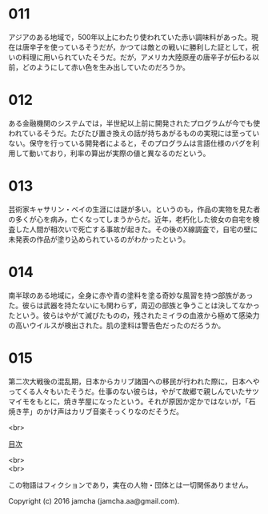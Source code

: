 #+OPTIONS: toc:nil
#+OPTIONS: \n:t

* 011
  アジアのある地域で，500年以上にわたり使われていた赤い調味料があった。現在は唐辛子を使っているそうだが，かつては敵との戦いに勝利した証として，祝いの料理に用いられていたそうだ。だが，アメリカ大陸原産の唐辛子が伝わる以前，どのようにして赤い色を生み出していたのだろうか。

* 012
  ある金融機関のシステムでは，半世紀以上前に開発されたプログラムが今でも使われているそうだ。たびたび置き換えの話が持ちあがるものの実現には至っていない。保守を行っている開発者によると，そのプログラムは言語仕様のバグを利用して動いており，利率の算出が実際の値と異なるのだという。

* 013
  芸術家キャサリン・ベイの生涯には謎が多い。というのも，作品の実物を見た者の多くが心を病み，亡くなってしまうからだ。近年，老朽化した彼女の自宅を検査した人間が相次いで死亡する事故が起きた。その後のX線調査で，自宅の壁に未発表の作品が塗り込められているのがわかったという。

* 014
  南半球のある地域に，全身に赤や青の塗料を塗る奇妙な風習を持つ部族があった。彼らは武器を持たないにも関わらず，周辺の部族と争うことは決してなかったという。彼らはやがて滅びたものの，残されたミイラの血液から極めて感染力の高いウイルスが検出された。肌の塗料は警告色だったのだろうか。

* 015
  第二次大戦後の混乱期，日本からカリブ諸国への移民が行われた際に，日本へやってくる人々もいたそうだ。仕事のない彼らは，やがて故郷で親しんでいたサツマイモをもとに，焼き芋屋になったという。それが原因か定かではないが，「石焼き芋」のかけ声はカリブ音楽そっくりなのだそうだ。

<br>

[[https://github.com/jamcha-aa/Lore][目次]]

<br>
<br>

  この物語はフィクションであり，実在の人物・団体とは一切関係ありません。

  Copyright (c) 2016 jamcha (jamcha.aa@gmail.com).

  [[http://creativecommons.org/licenses/by-nc-sa/4.0/deed][file:http://i.creativecommons.org/l/by-nc-sa/4.0/88x31.png]]
